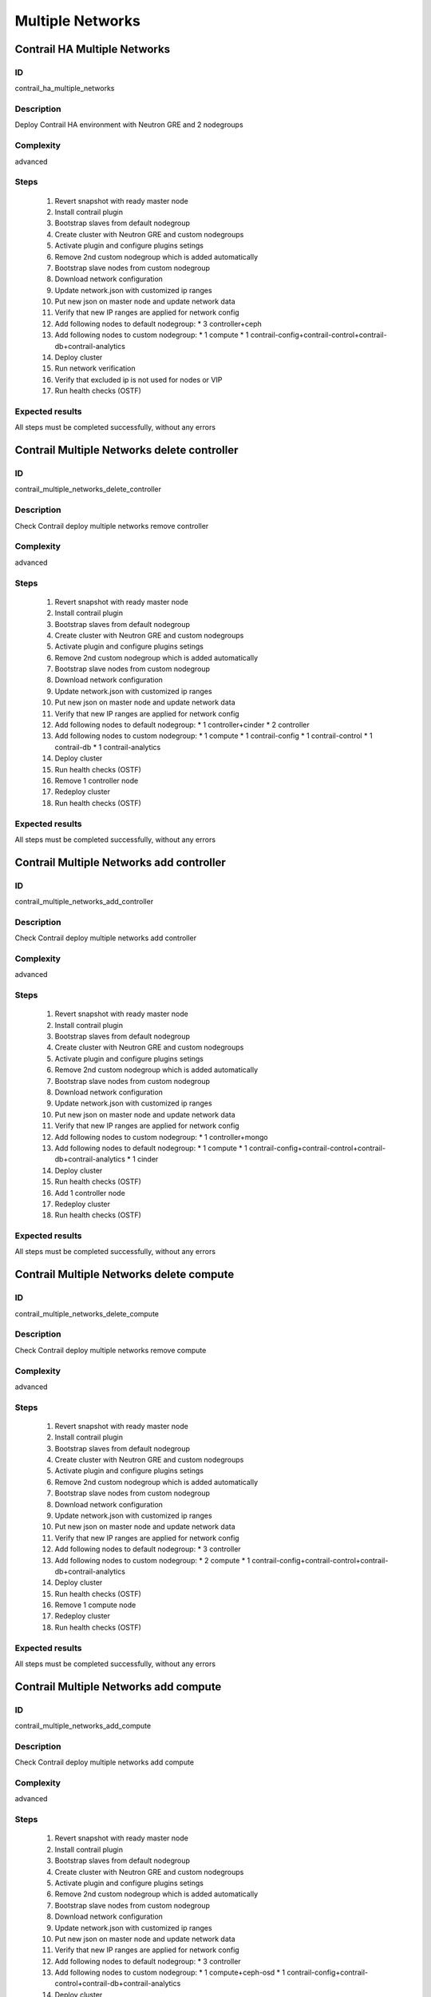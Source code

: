 =================
Multiple Networks
=================


Contrail HA Multiple Networks
-----------------------------


ID
##

contrail_ha_multiple_networks


Description
###########

Deploy Contrail HA environment with Neutron GRE and 2 nodegroups


Complexity
##########

advanced


Steps
#####

    1. Revert snapshot with ready master node
    2. Install contrail plugin
    3. Bootstrap slaves from default nodegroup
    4. Create cluster with Neutron GRE and custom nodegroups
    5. Activate plugin and configure plugins setings
    6. Remove 2nd custom nodegroup which is added automatically
    7. Bootstrap slave nodes from custom nodegroup
    8. Download network configuration
    9. Update network.json  with customized ip ranges
    10. Put new json on master node and update network data
    11. Verify that new IP ranges are applied for network config
    12. Add following nodes to default nodegroup:
        * 3 controller+ceph
    13. Add following nodes to custom nodegroup:
        * 1 compute
        * 1 contrail-config+contrail-control+contrail-db+contrail-analytics
    14. Deploy cluster
    15. Run network verification
    16. Verify that excluded ip is not used for nodes or VIP
    17. Run health checks (OSTF)


Expected results
################
All steps must be completed successfully, without any errors


Contrail Multiple Networks delete controller
--------------------------------------------


ID
##

contrail_multiple_networks_delete_controller


Description
###########

Check Contrail deploy multiple networks remove controller


Complexity
##########

advanced


Steps
#####

    1. Revert snapshot with ready master node
    2. Install contrail plugin
    3. Bootstrap slaves from default nodegroup
    4. Create cluster with Neutron GRE and custom nodegroups
    5. Activate plugin and configure plugins setings
    6. Remove 2nd custom nodegroup which is added automatically
    7. Bootstrap slave nodes from custom nodegroup
    8. Download network configuration
    9. Update network.json  with customized ip ranges
    10. Put new json on master node and update network data
    11. Verify that new IP ranges are applied for network config
    12. Add following nodes to default nodegroup:
        * 1 controller+cinder
        * 2 controller
    13. Add following nodes to custom nodegroup:
        * 1 compute
        * 1 contrail-config
        * 1 contrail-control
        * 1 contrail-db
        * 1 contrail-analytics
    14. Deploy cluster
    15. Run health checks (OSTF)
    16. Remove 1 controller node
    17. Redeploy cluster
    18. Run health checks (OSTF)


Expected results
################
All steps must be completed successfully, without any errors


Contrail Multiple Networks add controller
-----------------------------------------


ID
##

contrail_multiple_networks_add_controller


Description
###########

Check Contrail deploy multiple networks add controller


Complexity
##########

advanced


Steps
#####

    1. Revert snapshot with ready master node
    2. Install contrail plugin
    3. Bootstrap slaves from default nodegroup
    4. Create cluster with Neutron GRE and custom nodegroups
    5. Activate plugin and configure plugins setings
    6. Remove 2nd custom nodegroup which is added automatically
    7. Bootstrap slave nodes from custom nodegroup
    8. Download network configuration
    9. Update network.json  with customized ip ranges
    10. Put new json on master node and update network data
    11. Verify that new IP ranges are applied for network config
    12. Add following nodes to custom nodegroup:
        * 1 controller+mongo
    13. Add following nodes to default nodegroup:
        * 1 compute
        * 1 contrail-config+contrail-control+contrail-db+contrail-analytics
        * 1 cinder
    14. Deploy cluster
    15. Run health checks (OSTF)
    16. Add 1 controller node
    17. Redeploy cluster
    18. Run health checks (OSTF)


Expected results
################
All steps must be completed successfully, without any errors


Contrail Multiple Networks delete compute
-----------------------------------------


ID
##

contrail_multiple_networks_delete_compute


Description
###########

Check Contrail deploy multiple networks remove compute


Complexity
##########

advanced


Steps
#####

    1. Revert snapshot with ready master node
    2. Install contrail plugin
    3. Bootstrap slaves from default nodegroup
    4. Create cluster with Neutron GRE and custom nodegroups
    5. Activate plugin and configure plugins setings
    6. Remove 2nd custom nodegroup which is added automatically
    7. Bootstrap slave nodes from custom nodegroup
    8. Download network configuration
    9. Update network.json  with customized ip ranges
    10. Put new json on master node and update network data
    11. Verify that new IP ranges are applied for network config
    12. Add following nodes to default nodegroup:
        * 3 controller
    13. Add following nodes to custom nodegroup:
        * 2 compute
        * 1 contrail-config+contrail-control+contrail-db+contrail-analytics
    14. Deploy cluster
    15. Run health checks (OSTF)
    16. Remove 1 compute node
    17. Redeploy cluster
    18. Run health checks (OSTF)


Expected results
################

All steps must be completed successfully, without any errors


Contrail Multiple Networks add compute
--------------------------------------

ID
##

contrail_multiple_networks_add_compute


Description
###########

Check Contrail deploy multiple networks add compute


Complexity
##########

advanced


Steps
#####

    1. Revert snapshot with ready master node
    2. Install contrail plugin
    3. Bootstrap slaves from default nodegroup
    4. Create cluster with Neutron GRE and custom nodegroups
    5. Activate plugin and configure plugins setings
    6. Remove 2nd custom nodegroup which is added automatically
    7. Bootstrap slave nodes from custom nodegroup
    8. Download network configuration
    9. Update network.json  with customized ip ranges
    10. Put new json on master node and update network data
    11. Verify that new IP ranges are applied for network config
    12. Add following nodes to default nodegroup:
        * 3 controller
    13. Add following nodes to custom nodegroup:
        * 1 compute+ceph-osd
        * 1 contrail-config+contrail-control+contrail-db+contrail-analytics
    14. Deploy cluster
    15. Run health checks (OSTF)
    16. Add 1 compute node
    17. Redeploy cluster
    18. Run health checks (OSTF)


Expected results
################
All steps must be completed successfully, without any errors


Contrail Multiple Networks contrail HA
--------------------------------------

ID
##

contrail_different_ha_in_multinet


Description
###########

Check Contrail deploy multiple networks with contrail HA


Complexity
##########

advanced


Steps
#####

    1. Revert snapshot with ready master node
    2. Install contrail plugin
    3. Bootstrap slaves from default nodegroup
    4. Create cluster with Neutron GRE and custom nodegroups
    5. Activate plugin and configure plugins setings
    6. Remove 2nd custom nodegroup which is added automatically
    7. Bootstrap slave nodes from custom nodegroup
    8. Download network configuration
    9. Update network.json  with customized ip ranges
    10. Put new json on master node and update network data
    11. Verify that new IP ranges are applied for network config
    12. Add following nodes to default nodegroup:
        * 1 controller
        * 2 contrail-config+contrail-control+contrail-db+contrail-analytics
    13. Add following nodes to custom nodegroup:
        * 1 cinder
        * 1 contrail-config+contrail-control+contrail-db+contrail-analytics
    14. Deploy cluster
    15. Run health checks (OSTF)


Expected results
################
All steps must be completed successfully, without any errors